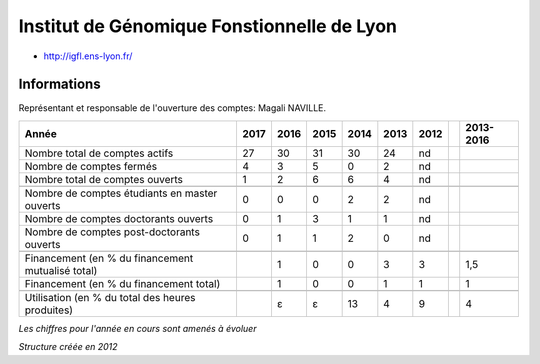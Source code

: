 .. _igfl:

Institut de Génomique Fonstionnelle de Lyon
===========================================

* `http://igfl.ens-lyon.fr/ <http://igfl.ens-lyon.fr/>`_

Informations
------------

.. container:: pt-2

    Représentant et responsable de l'ouverture des comptes: Magali NAVILLE.

    +-----------------------------------------------------+--------+------+------+------+------+------+------+-----------+
    | Année                                               |  2017  | 2016 | 2015 | 2014 | 2013 | 2012 |      | 2013-2016 |                                                               
    +=====================================================+========+======+======+======+======+======+======+===========+
    | Nombre total de comptes actifs                      |  27    |  30  |  31  | 30   |  24  |  nd  |      |           | 
    +-----------------------------------------------------+--------+------+------+------+------+------+------+-----------+
    | Nombre de comptes fermés                            |  4     |  3   |  5   |  0   |  2   |  nd  |      |           |      
    +-----------------------------------------------------+--------+------+------+------+------+------+------+-----------+
    | Nombre total de comptes ouverts                     |  1     |  2   |  6   |  6   |  4   |  nd  |      |           |      
    +-----------------------------------------------------+--------+------+------+------+------+------+------+-----------+
    |                                                     |        |      |      |      |      |      |      |           |      
    +-----------------------------------------------------+--------+------+------+------+------+------+------+-----------+ 
    | Nombre de comptes étudiants en master ouverts       |  0     |  0   |  0   |  2   |  2   |  nd  |      |           |      
    +-----------------------------------------------------+--------+------+------+------+------+------+------+-----------+
    | Nombre de comptes  doctorants ouverts               |  0     |  1   |  3   |  1   |  1   |  nd  |      |           |      
    +-----------------------------------------------------+--------+------+------+------+------+------+------+-----------+ 
    | Nombre de comptes  post-doctorants ouverts          |  0     |  1   |  1   |  2   |  0   |  nd  |      |           |  
    +-----------------------------------------------------+--------+------+------+------+------+------+------+-----------+
    |                                                     |        |      |      |      |      |      |      |           |      
    +-----------------------------------------------------+--------+------+------+------+------+------+------+-----------+
    | Financement (en % du financement mutualisé total)   |        |  1   |  0   |  0   |  3   |  3   |      |    1,5    |       
    +-----------------------------------------------------+--------+------+------+------+------+------+------+-----------+
    | Financement (en % du financement total)             |        |  1   |  0   |  0   |  1   |  1   |      |    1      |       
    +-----------------------------------------------------+--------+------+------+------+------+------+------+-----------+
    |                                                     |        |      |      |      |      |      |      |           |       
    +-----------------------------------------------------+--------+------+------+------+------+------+------+-----------+
    | Utilisation (en % du total des heures produites)    |        |  ɛ   |  ɛ   |  13  |  4   |  9   |      |    4      |       
    +-----------------------------------------------------+--------+------+------+------+------+------+------+-----------+

    *Les chiffres pour l'année en cours sont amenés à évoluer*

    *Structure créée en 2012*

.. container:: text-center

    .. image:: ../../../_static/statistiques/plot_by_labs_igfl.png
        :alt: Graphique IGFL

